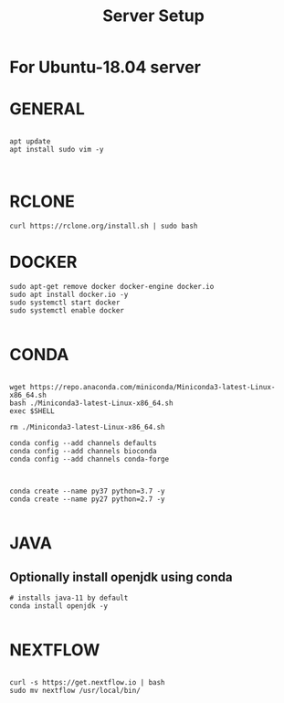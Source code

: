#+TITLE: Server Setup

* For Ubuntu-18.04 server

* GENERAL

#+BEGIN_SRC

apt update
apt install sudo vim -y


#+END_SRC





* RCLONE
#+BEGIN_SRC
curl https://rclone.org/install.sh | sudo bash
#+END_SRC


* DOCKER

#+BEGIN_SRC
sudo apt-get remove docker docker-engine docker.io
sudo apt install docker.io -y
sudo systemctl start docker
sudo systemctl enable docker

#+END_SRC



* CONDA

#+BEGIN_SRC

wget https://repo.anaconda.com/miniconda/Miniconda3-latest-Linux-x86_64.sh
bash ./Miniconda3-latest-Linux-x86_64.sh
exec $SHELL

rm ./Miniconda3-latest-Linux-x86_64.sh

conda config --add channels defaults
conda config --add channels bioconda
conda config --add channels conda-forge


#+END_SRC



#+BEGIN_SRC
conda create --name py37 python=3.7 -y
conda create --name py27 python=2.7 -y

#+END_SRC

* JAVA
** Optionally install openjdk using conda

#+BEGIN_SRC
# installs java-11 by default
conda install openjdk -y

#+END_SRC

* NEXTFLOW
#+BEGIN_SRC

curl -s https://get.nextflow.io | bash
sudo mv nextflow /usr/local/bin/

#+END_SRC

